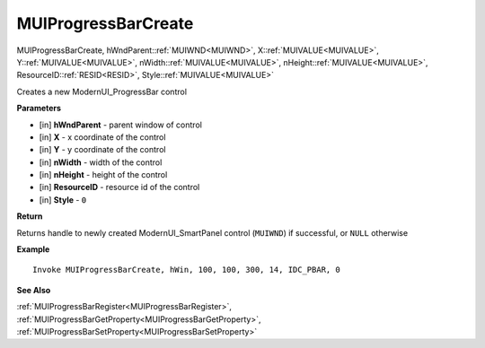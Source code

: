 .. _MUIProgressBarCreate:

========================
MUIProgressBarCreate 
========================

MUIProgressBarCreate, hWndParent::ref:`MUIWND<MUIWND>`, X::ref:`MUIVALUE<MUIVALUE>`, Y::ref:`MUIVALUE<MUIVALUE>`, nWidth::ref:`MUIVALUE<MUIVALUE>`, nHeight::ref:`MUIVALUE<MUIVALUE>`, ResourceID::ref:`RESID<RESID>`, Style::ref:`MUIVALUE<MUIVALUE>`

Creates a new ModernUI_ProgressBar control

**Parameters**

* [in] **hWndParent** - parent window of control
* [in] **X** - x coordinate of the control
* [in] **Y** - y coordinate of the control 
* [in] **nWidth** - width of the control
* [in] **nHeight** - height of the control
* [in] **ResourceID** - resource id of the control
* [in] **Style** - ``0``

**Return**

Returns handle to newly created ModernUI_SmartPanel control (``MUIWND``) if successful, or ``NULL`` otherwise

**Example**

::

   Invoke MUIProgressBarCreate, hWin, 100, 100, 300, 14, IDC_PBAR, 0

**See Also**

:ref:`MUIProgressBarRegister<MUIProgressBarRegister>`, :ref:`MUIProgressBarGetProperty<MUIProgressBarGetProperty>`,  :ref:`MUIProgressBarSetProperty<MUIProgressBarSetProperty>` 

